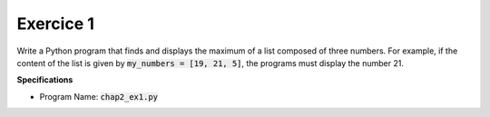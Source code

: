 Exercice 1
++++++++++

Write a Python program that finds and displays the maximum of a list composed of three numbers. For example, if the content of the list is given 
by :code:`my_numbers = [19, 21, 5]`, the programs must display the number 21.

**Specifications**

* Program Name: :code:`chap2_ex1.py`